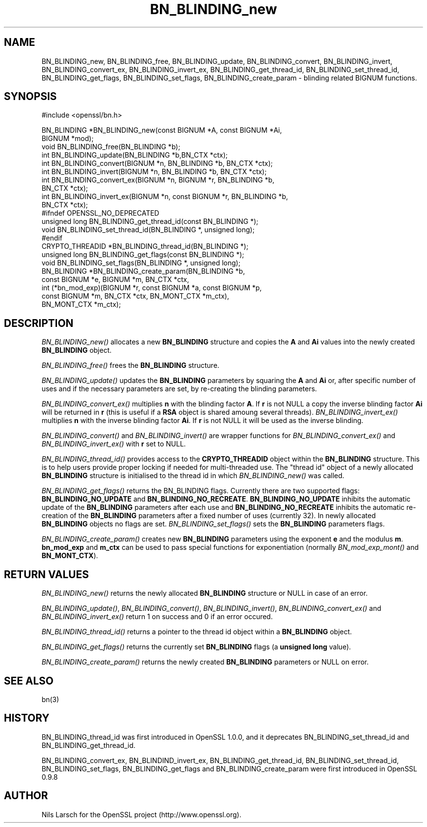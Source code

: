 .rn '' }`
''' $RCSfile: BN_BLINDING_free.3,v $$Revision: 1.1 $$Date: 2011/12/11 13:25:02 $
'''
''' $Log: BN_BLINDING_free.3,v $
''' Revision 1.1  2011/12/11 13:25:02  rudahl
''' from raul
'''
'''
.de Sh
.br
.if t .Sp
.ne 5
.PP
\fB\\$1\fR
.PP
..
.de Sp
.if t .sp .5v
.if n .sp
..
.de Ip
.br
.ie \\n(.$>=3 .ne \\$3
.el .ne 3
.IP "\\$1" \\$2
..
.de Vb
.ft CW
.nf
.ne \\$1
..
.de Ve
.ft R

.fi
..
'''
'''
'''     Set up \*(-- to give an unbreakable dash;
'''     string Tr holds user defined translation string.
'''     Bell System Logo is used as a dummy character.
'''
.tr \(*W-|\(bv\*(Tr
.ie n \{\
.ds -- \(*W-
.ds PI pi
.if (\n(.H=4u)&(1m=24u) .ds -- \(*W\h'-12u'\(*W\h'-12u'-\" diablo 10 pitch
.if (\n(.H=4u)&(1m=20u) .ds -- \(*W\h'-12u'\(*W\h'-8u'-\" diablo 12 pitch
.ds L" ""
.ds R" ""
'''   \*(M", \*(S", \*(N" and \*(T" are the equivalent of
'''   \*(L" and \*(R", except that they are used on ".xx" lines,
'''   such as .IP and .SH, which do another additional levels of
'''   double-quote interpretation
.ds M" """
.ds S" """
.ds N" """""
.ds T" """""
.ds L' '
.ds R' '
.ds M' '
.ds S' '
.ds N' '
.ds T' '
'br\}
.el\{\
.ds -- \(em\|
.tr \*(Tr
.ds L" ``
.ds R" ''
.ds M" ``
.ds S" ''
.ds N" ``
.ds T" ''
.ds L' `
.ds R' '
.ds M' `
.ds S' '
.ds N' `
.ds T' '
.ds PI \(*p
'br\}
.\"	If the F register is turned on, we'll generate
.\"	index entries out stderr for the following things:
.\"		TH	Title 
.\"		SH	Header
.\"		Sh	Subsection 
.\"		Ip	Item
.\"		X<>	Xref  (embedded
.\"	Of course, you have to process the output yourself
.\"	in some meaninful fashion.
.if \nF \{
.de IX
.tm Index:\\$1\t\\n%\t"\\$2"
..
.nr % 0
.rr F
.\}
.TH BN_BLINDING_new 3 "1.0.0" "11/Dec/2011" "OpenSSL"
.UC
.if n .hy 0
.if n .na
.ds C+ C\v'-.1v'\h'-1p'\s-2+\h'-1p'+\s0\v'.1v'\h'-1p'
.de CQ          \" put $1 in typewriter font
.ft CW
'if n "\c
'if t \\&\\$1\c
'if n \\&\\$1\c
'if n \&"
\\&\\$2 \\$3 \\$4 \\$5 \\$6 \\$7
'.ft R
..
.\" @(#)ms.acc 1.5 88/02/08 SMI; from UCB 4.2
.	\" AM - accent mark definitions
.bd B 3
.	\" fudge factors for nroff and troff
.if n \{\
.	ds #H 0
.	ds #V .8m
.	ds #F .3m
.	ds #[ \f1
.	ds #] \fP
.\}
.if t \{\
.	ds #H ((1u-(\\\\n(.fu%2u))*.13m)
.	ds #V .6m
.	ds #F 0
.	ds #[ \&
.	ds #] \&
.\}
.	\" simple accents for nroff and troff
.if n \{\
.	ds ' \&
.	ds ` \&
.	ds ^ \&
.	ds , \&
.	ds ~ ~
.	ds ? ?
.	ds ! !
.	ds /
.	ds q
.\}
.if t \{\
.	ds ' \\k:\h'-(\\n(.wu*8/10-\*(#H)'\'\h"|\\n:u"
.	ds ` \\k:\h'-(\\n(.wu*8/10-\*(#H)'\`\h'|\\n:u'
.	ds ^ \\k:\h'-(\\n(.wu*10/11-\*(#H)'^\h'|\\n:u'
.	ds , \\k:\h'-(\\n(.wu*8/10)',\h'|\\n:u'
.	ds ~ \\k:\h'-(\\n(.wu-\*(#H-.1m)'~\h'|\\n:u'
.	ds ? \s-2c\h'-\w'c'u*7/10'\u\h'\*(#H'\zi\d\s+2\h'\w'c'u*8/10'
.	ds ! \s-2\(or\s+2\h'-\w'\(or'u'\v'-.8m'.\v'.8m'
.	ds / \\k:\h'-(\\n(.wu*8/10-\*(#H)'\z\(sl\h'|\\n:u'
.	ds q o\h'-\w'o'u*8/10'\s-4\v'.4m'\z\(*i\v'-.4m'\s+4\h'\w'o'u*8/10'
.\}
.	\" troff and (daisy-wheel) nroff accents
.ds : \\k:\h'-(\\n(.wu*8/10-\*(#H+.1m+\*(#F)'\v'-\*(#V'\z.\h'.2m+\*(#F'.\h'|\\n:u'\v'\*(#V'
.ds 8 \h'\*(#H'\(*b\h'-\*(#H'
.ds v \\k:\h'-(\\n(.wu*9/10-\*(#H)'\v'-\*(#V'\*(#[\s-4v\s0\v'\*(#V'\h'|\\n:u'\*(#]
.ds _ \\k:\h'-(\\n(.wu*9/10-\*(#H+(\*(#F*2/3))'\v'-.4m'\z\(hy\v'.4m'\h'|\\n:u'
.ds . \\k:\h'-(\\n(.wu*8/10)'\v'\*(#V*4/10'\z.\v'-\*(#V*4/10'\h'|\\n:u'
.ds 3 \*(#[\v'.2m'\s-2\&3\s0\v'-.2m'\*(#]
.ds o \\k:\h'-(\\n(.wu+\w'\(de'u-\*(#H)/2u'\v'-.3n'\*(#[\z\(de\v'.3n'\h'|\\n:u'\*(#]
.ds d- \h'\*(#H'\(pd\h'-\w'~'u'\v'-.25m'\f2\(hy\fP\v'.25m'\h'-\*(#H'
.ds D- D\\k:\h'-\w'D'u'\v'-.11m'\z\(hy\v'.11m'\h'|\\n:u'
.ds th \*(#[\v'.3m'\s+1I\s-1\v'-.3m'\h'-(\w'I'u*2/3)'\s-1o\s+1\*(#]
.ds Th \*(#[\s+2I\s-2\h'-\w'I'u*3/5'\v'-.3m'o\v'.3m'\*(#]
.ds ae a\h'-(\w'a'u*4/10)'e
.ds Ae A\h'-(\w'A'u*4/10)'E
.ds oe o\h'-(\w'o'u*4/10)'e
.ds Oe O\h'-(\w'O'u*4/10)'E
.	\" corrections for vroff
.if v .ds ~ \\k:\h'-(\\n(.wu*9/10-\*(#H)'\s-2\u~\d\s+2\h'|\\n:u'
.if v .ds ^ \\k:\h'-(\\n(.wu*10/11-\*(#H)'\v'-.4m'^\v'.4m'\h'|\\n:u'
.	\" for low resolution devices (crt and lpr)
.if \n(.H>23 .if \n(.V>19 \
\{\
.	ds : e
.	ds 8 ss
.	ds v \h'-1'\o'\(aa\(ga'
.	ds _ \h'-1'^
.	ds . \h'-1'.
.	ds 3 3
.	ds o a
.	ds d- d\h'-1'\(ga
.	ds D- D\h'-1'\(hy
.	ds th \o'bp'
.	ds Th \o'LP'
.	ds ae ae
.	ds Ae AE
.	ds oe oe
.	ds Oe OE
.\}
.rm #[ #] #H #V #F C
.SH "NAME"
BN_BLINDING_new, BN_BLINDING_free, BN_BLINDING_update, BN_BLINDING_convert, 
BN_BLINDING_invert, BN_BLINDING_convert_ex, BN_BLINDING_invert_ex, 
BN_BLINDING_get_thread_id, BN_BLINDING_set_thread_id, BN_BLINDING_get_flags,
BN_BLINDING_set_flags, BN_BLINDING_create_param \- blinding related BIGNUM
functions.
.SH "SYNOPSIS"
.PP
.Vb 1
\& #include <openssl/bn.h>
.Ve
.Vb 22
\& BN_BLINDING *BN_BLINDING_new(const BIGNUM *A, const BIGNUM *Ai,
\&        BIGNUM *mod);
\& void BN_BLINDING_free(BN_BLINDING *b);
\& int BN_BLINDING_update(BN_BLINDING *b,BN_CTX *ctx);
\& int BN_BLINDING_convert(BIGNUM *n, BN_BLINDING *b, BN_CTX *ctx);
\& int BN_BLINDING_invert(BIGNUM *n, BN_BLINDING *b, BN_CTX *ctx);
\& int BN_BLINDING_convert_ex(BIGNUM *n, BIGNUM *r, BN_BLINDING *b,
\&        BN_CTX *ctx);
\& int BN_BLINDING_invert_ex(BIGNUM *n, const BIGNUM *r, BN_BLINDING *b,
\&        BN_CTX *ctx);
\& #ifndef OPENSSL_NO_DEPRECATED
\& unsigned long BN_BLINDING_get_thread_id(const BN_BLINDING *);
\& void BN_BLINDING_set_thread_id(BN_BLINDING *, unsigned long);
\& #endif
\& CRYPTO_THREADID *BN_BLINDING_thread_id(BN_BLINDING *);
\& unsigned long BN_BLINDING_get_flags(const BN_BLINDING *);
\& void BN_BLINDING_set_flags(BN_BLINDING *, unsigned long);
\& BN_BLINDING *BN_BLINDING_create_param(BN_BLINDING *b,
\&        const BIGNUM *e, BIGNUM *m, BN_CTX *ctx,
\&        int (*bn_mod_exp)(BIGNUM *r, const BIGNUM *a, const BIGNUM *p,
\&                          const BIGNUM *m, BN_CTX *ctx, BN_MONT_CTX *m_ctx),
\&        BN_MONT_CTX *m_ctx);
.Ve
.SH "DESCRIPTION"
\fIBN_BLINDING_new()\fR allocates a new \fBBN_BLINDING\fR structure and copies
the \fBA\fR and \fBAi\fR values into the newly created \fBBN_BLINDING\fR object.
.PP
\fIBN_BLINDING_free()\fR frees the \fBBN_BLINDING\fR structure.
.PP
\fIBN_BLINDING_update()\fR updates the \fBBN_BLINDING\fR parameters by squaring
the \fBA\fR and \fBAi\fR or, after specific number of uses and if the
necessary parameters are set, by re-creating the blinding parameters.
.PP
\fIBN_BLINDING_convert_ex()\fR multiplies \fBn\fR with the blinding factor \fBA\fR.
If \fBr\fR is not NULL a copy the inverse blinding factor \fBAi\fR will be
returned in \fBr\fR (this is useful if a \fBRSA\fR object is shared amoung
several threads). \fIBN_BLINDING_invert_ex()\fR multiplies \fBn\fR with the
inverse blinding factor \fBAi\fR. If \fBr\fR is not NULL it will be used as
the inverse blinding.
.PP
\fIBN_BLINDING_convert()\fR and \fIBN_BLINDING_invert()\fR are wrapper
functions for \fIBN_BLINDING_convert_ex()\fR and \fIBN_BLINDING_invert_ex()\fR
with \fBr\fR set to NULL.
.PP
\fIBN_BLINDING_thread_id()\fR provides access to the \fBCRYPTO_THREADID\fR
object within the \fBBN_BLINDING\fR structure. This is to help users
provide proper locking if needed for multi-threaded use. The \*(L"thread
id\*(R" object of a newly allocated \fBBN_BLINDING\fR structure is
initialised to the thread id in which \fIBN_BLINDING_new()\fR was called.
.PP
\fIBN_BLINDING_get_flags()\fR returns the BN_BLINDING flags. Currently
there are two supported flags: \fBBN_BLINDING_NO_UPDATE\fR and
\fBBN_BLINDING_NO_RECREATE\fR. \fBBN_BLINDING_NO_UPDATE\fR inhibits the
automatic update of the \fBBN_BLINDING\fR parameters after each use
and \fBBN_BLINDING_NO_RECREATE\fR inhibits the automatic re-creation
of the \fBBN_BLINDING\fR parameters after a fixed number of uses (currently
32). In newly allocated \fBBN_BLINDING\fR objects no flags are set.
\fIBN_BLINDING_set_flags()\fR sets the \fBBN_BLINDING\fR parameters flags.
.PP
\fIBN_BLINDING_create_param()\fR creates new \fBBN_BLINDING\fR parameters
using the exponent \fBe\fR and the modulus \fBm\fR. \fBbn_mod_exp\fR and
\fBm_ctx\fR can be used to pass special functions for exponentiation
(normally \fIBN_mod_exp_mont()\fR and \fBBN_MONT_CTX\fR).
.SH "RETURN VALUES"
\fIBN_BLINDING_new()\fR returns the newly allocated \fBBN_BLINDING\fR structure
or NULL in case of an error.
.PP
\fIBN_BLINDING_update()\fR, \fIBN_BLINDING_convert()\fR, \fIBN_BLINDING_invert()\fR,
\fIBN_BLINDING_convert_ex()\fR and \fIBN_BLINDING_invert_ex()\fR return 1 on
success and 0 if an error occured.
.PP
\fIBN_BLINDING_thread_id()\fR returns a pointer to the thread id object
within a \fBBN_BLINDING\fR object.
.PP
\fIBN_BLINDING_get_flags()\fR returns the currently set \fBBN_BLINDING\fR flags
(a \fBunsigned long\fR value).
.PP
\fIBN_BLINDING_create_param()\fR returns the newly created \fBBN_BLINDING\fR 
parameters or NULL on error.
.SH "SEE ALSO"
bn(3)
.SH "HISTORY"
BN_BLINDING_thread_id was first introduced in OpenSSL 1.0.0, and it
deprecates BN_BLINDING_set_thread_id and BN_BLINDING_get_thread_id.
.PP
BN_BLINDING_convert_ex, BN_BLINDIND_invert_ex, BN_BLINDING_get_thread_id,
BN_BLINDING_set_thread_id, BN_BLINDING_set_flags, BN_BLINDING_get_flags
and BN_BLINDING_create_param were first introduced in OpenSSL 0.9.8
.SH "AUTHOR"
Nils Larsch for the OpenSSL project (http://www.openssl.org).

.rn }` ''
.IX Title "BN_BLINDING_new 3"
.IX Name "BN_BLINDING_new, BN_BLINDING_free, BN_BLINDING_update, BN_BLINDING_convert,  BN_BLINDING_invert, BN_BLINDING_convert_ex, BN_BLINDING_invert_ex,  BN_BLINDING_get_thread_id, BN_BLINDING_set_thread_id, BN_BLINDING_get_flags, BN_BLINDING_set_flags, BN_BLINDING_create_param - blinding related BIGNUM functions."

.IX Header "NAME"

.IX Header "SYNOPSIS"

.IX Header "DESCRIPTION"

.IX Header "RETURN VALUES"

.IX Header "SEE ALSO"

.IX Header "HISTORY"

.IX Header "AUTHOR"

